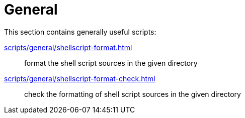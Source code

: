 // SPDX-FileCopyrightText: © 2024 Sebastian Davids <sdavids@gmx.de>
// SPDX-License-Identifier: Apache-2.0
= General

This section contains generally useful scripts:

xref:scripts/general/shellscript-format.adoc[]:: format the shell script sources in the given directory
xref:scripts/general/shellscript-format-check.adoc[]:: check the formatting of shell script sources in the given directory
